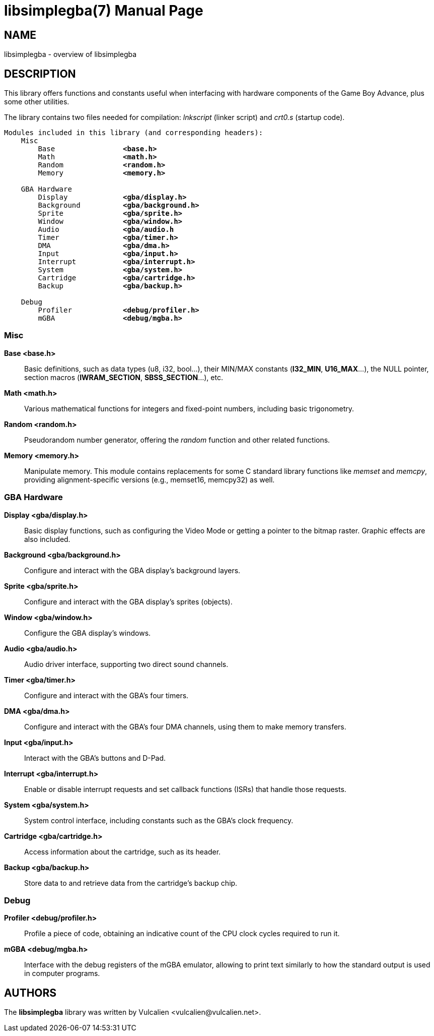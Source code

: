 = libsimplegba(7)
:doctype: manpage
:manmanual: Manual for libsimplegba
:mansource: libsimplegba
:revdate: 2024-12-09
:docdate: {revdate}

== NAME
libsimplegba - overview of libsimplegba

== DESCRIPTION
This library offers functions and constants useful when interfacing with
hardware components of the Game Boy Advance, plus some other utilities.

The library contains two files needed for compilation: _lnkscript_
(linker script) and _crt0.s_ (startup code).

[verse]
____
Modules included in this library (and corresponding headers):
    Misc
        Base                *<base.h>*
        Math                *<math.h>*
        Random              *<random.h>*
        Memory              *<memory.h>*

    GBA Hardware
        Display             *<gba/display.h>*
        Background          *<gba/background.h>*
        Sprite              *<gba/sprite.h>*
        Window              *<gba/window.h>*
        Audio               *<gba/audio.h*
        Timer               *<gba/timer.h>*
        DMA                 *<gba/dma.h>*
        Input               *<gba/input.h>*
        Interrupt           *<gba/interrupt.h>*
        System              *<gba/system.h>*
        Cartridge           *<gba/cartridge.h>*
        Backup              *<gba/backup.h>*

    Debug
        Profiler            *<debug/profiler.h>*
        mGBA                *<debug/mgba.h>*
____

=== Misc

*Base <base.h>*::
Basic definitions, such as data types (u8, i32, bool...), their MIN/MAX
constants (*I32_MIN*, *U16_MAX*...), the NULL pointer, section macros
(*IWRAM_SECTION*, *SBSS_SECTION*...), etc.

*Math <math.h>*::
Various mathematical functions for integers and fixed-point numbers,
including basic trigonometry.

*Random <random.h>*::
Pseudorandom number generator, offering the _random_ function and other
related functions.

*Memory <memory.h>*::
Manipulate memory. This module contains replacements for some C standard
library functions like _memset_ and _memcpy_, providing
alignment-specific versions (e.g., memset16, memcpy32) as well.

=== GBA Hardware

*Display <gba/display.h>*::
Basic display functions, such as configuring the Video Mode or getting a
pointer to the bitmap raster. Graphic effects are also included.

*Background <gba/background.h>*::
Configure and interact with the GBA display's background layers.

*Sprite <gba/sprite.h>*::
Configure and interact with the GBA display's sprites (objects).

*Window <gba/window.h>*::
Configure the GBA display's windows.

*Audio <gba/audio.h>*::
Audio driver interface, supporting two direct sound channels.

*Timer <gba/timer.h>*::
Configure and interact with the GBA's four timers.

*DMA <gba/dma.h>*::
Configure and interact with the GBA's four DMA channels, using them to
make memory transfers.

*Input <gba/input.h>*::
Interact with the GBA's buttons and D-Pad.

*Interrupt <gba/interrupt.h>*::
Enable or disable interrupt requests and set callback functions (ISRs)
that handle those requests.

*System <gba/system.h>*::
System control interface, including constants such as the GBA's clock
frequency.

*Cartridge <gba/cartridge.h>*::
Access information about the cartridge, such as its header.

*Backup <gba/backup.h>*::
Store data to and retrieve data from the cartridge's backup chip.

=== Debug

*Profiler <debug/profiler.h>*::
Profile a piece of code, obtaining an indicative count of the CPU clock
cycles required to run it.

*mGBA <debug/mgba.h>*::
Interface with the debug registers of the mGBA emulator, allowing to
print text similarly to how the standard output is used in computer
programs.

== AUTHORS
The *libsimplegba* library was written by Vulcalien
<\vulcalien@vulcalien.net>.
